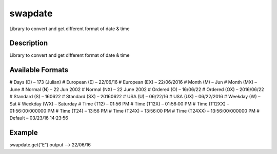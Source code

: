 ========
swapdate
========


Library to convert and get different format of date & time


Description
===========

Library to convert and get different format of date & time

Available Formats
==================

# Days (D) – 173 (Julian) # European (E) – 22/06/16 # European (EX) – 22/06/2016 # Month (M) – Jun # Month (MX) – June # Normal (N) – 22 Jun 2002 # Normal (NX) – 22 June 2002 # Ordered (O) – 16/06/22 # Ordered (OX) – 2016/06/22 # Standard (S) – 160622 # Standard (SX) – 20160622 # USA (U) – 06/22/16 # USA (UX) – 06/22/2016 # Weekday (W) – Sat # Weekday (WX) – Saturday # Time (T12) – 01:56 PM # Time (T12X) – 01:56:00 PM # Time (T12XX) – 01:56:00:000000 PM # Time (T24) – 13:56 PM # Time (T24X) – 13:56:00 PM # Time (T24XX) – 13:56:00:000000 PM # Default – 03/23/16 14:23:56

Example
========

swapdate.get(“E”)
output –> 22/06/16


